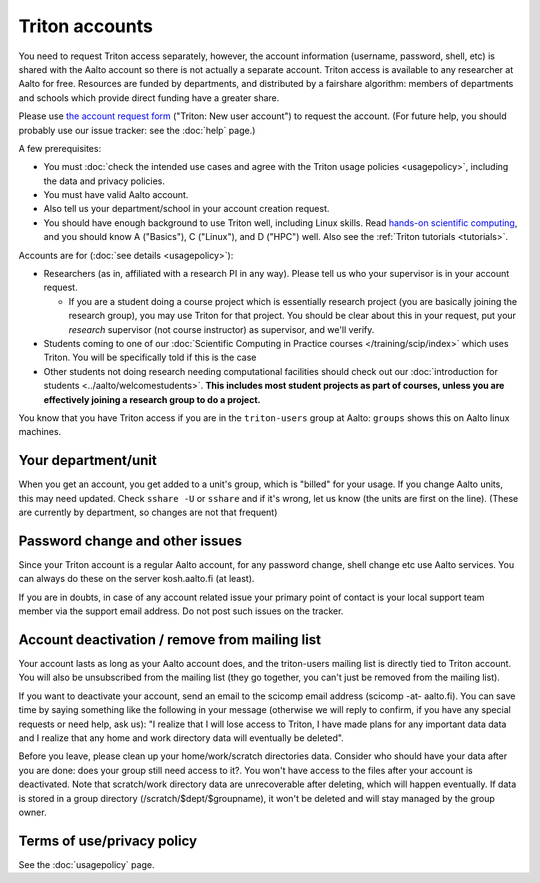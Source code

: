 ===============
Triton accounts
===============

You need to request Triton access separately, however, the account
information (username, password, shell,
etc) is shared with the Aalto account so there is not actually a
separate account. Triton access is available to any researcher at
Aalto for free.  Resources are funded by departments, and distributed
by a fairshare algorithm: members of departments and schools which
provide direct funding have a greater share.

Please use `the account request form
<https://selfservice.esupport.aalto.fi/ssc/app#/order/2025/>`__
("Triton: New user account") to
request the account.
(For future help, you should probably use our issue tracker: see the
:doc:`help` page.)

A few prerequisites:

-  You must :doc:`check the intended use cases and agree with the Triton
   usage policies <usagepolicy>`, including the data and privacy
   policies.
-  You must have valid Aalto account.
-  Also tell us your department/school in your account creation
   request.
-  You should have enough background to use Triton well, including
   Linux skills.  Read
   `hands-on scientific computing
   <https://hands-on.coderefinery.org/>`__, and you
   should know A ("Basics"), C ("Linux"), and D ("HPC") well.  Also
   see the :ref:`Triton tutorials <tutorials>`.

Accounts are for (:doc:`see details <usagepolicy>`):

- Researchers (as in, affiliated with a research PI in any way).
  Please tell us who your supervisor is in your account request.

  - If you are a student doing a course project which is essentially
    research project (you are basically joining the research group),
    you may use Triton for that project.  You should be clear about
    this in your request, put your *research* supervisor (not course
    instructor) as supervisor, and we'll verify.

- Students coming to one of our :doc:`Scientific Computing in Practice
  courses </training/scip/index>` which uses Triton.  You will be specifically
  told if this is the case
- Other students not doing research needing computational
  facilities should check out our :doc:`introduction for students
  <../aalto/welcomestudents>`.  **This includes most student
  projects as part of courses, unless you are effectively joining a
  research group to do a project.**

You know that you have Triton access if you are in the ``triton-users``
group at Aalto: ``groups`` shows this on Aalto linux machines.



Your department/unit
~~~~~~~~~~~~~~~~~~~~

When you get an account, you get added to a unit's group, which is
"billed" for your usage.  If you change Aalto units, this may need
updated.  Check ``sshare -U`` or ``sshare`` and if it's wrong, let us
know (the units are first on the line).  (These are currently by
department, so changes are not that frequent)



Password change and other issues
~~~~~~~~~~~~~~~~~~~~~~~~~~~~~~~~

Since your Triton account is a regular Aalto account, for any password
change, shell change etc use Aalto services.  You can always do these on
the server kosh.aalto.fi (at least).

If you are in doubts, in case of any account related issue your
primary point of contact is your local support team member via the
support email address. Do not post such issues on the tracker.



Account deactivation / remove from mailing list
~~~~~~~~~~~~~~~~~~~~~~~~~~~~~~~~~~~~~~~~~~~~~~~

Your account lasts as long as your Aalto account does, and
the triton-users mailing list is directly tied to Triton account.
You will also be
unsubscribed from the mailing list (they go together, you can't just
be removed from the mailing list).

If you want to deactivate your account, send an email to the scicomp
email address (scicomp -at- aalto.fi).  You can save time by saying
something like the following in your message (otherwise we will reply
to confirm, if you have any special requests or need help, ask us): "I
realize that I will lose access to Triton, I have made plans for any
important data data and I realize that any home and work directory
data will eventually be deleted".

Before you leave, please clean up your home/work/scratch directories
data. Consider who should have your data after you are done: does your
group still need access to it?. You won't have access to the files
after your account is deactivated. Note that scratch/work directory
data are unrecoverable after deleting, which will happen eventually.
If data is stored in a group directory (/scratch/$dept/$groupname), it
won't be deleted and will stay managed by the group owner.



Terms of use/privacy policy
~~~~~~~~~~~~~~~~~~~~~~~~~~~

See the :doc:`usagepolicy` page.
